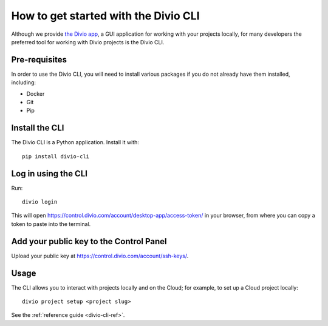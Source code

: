 ..  Do not change this document name!
    Referred to by: tutorial message 103 account-access-token
    Where: https://control.divio.com/account/desktop-app/access-token/
    As: https://docs.divio.com/en/latest/how-to/local-cli/

.. _local-cli:

How to get started with the Divio CLI
================================================

Although we provide `the Divio app <https://www.divio.com/app/>`_, a GUI
application for working with your projects locally, for many developers the
preferred tool for working with Divio projects is the Divio CLI.

..  seealso::

    If you are completely new to Divio Cloud, please see :ref:`our tutorial
    <tutorial-installation>`, which guides you through installation and use of
    the Divio CLI in more detail.


Pre-requisites
--------------

In order to use the Divio CLI, you will need to install various packages if you
do not already have them installed, including:

* Docker
* Git
* Pip


Install the CLI
----------------

The Divio CLI is a Python application. Install it with::

  pip install divio-cli


Log in using the CLI
--------------------

Run::

  divio login

This will open https://control.divio.com/account/desktop-app/access-token/ in
your browser, from where you can copy a token to paste into the terminal.


Add your public key to the Control Panel
----------------------------------------

Upload your public key at https://control.divio.com/account/ssh-keys/.


Usage
-----

The CLI allows you to interact with projects locally and on the Cloud; for
example, to set up a Cloud project locally::

  divio project setup <project slug>

See the :ref:`reference guide <divio-cli-ref>`.
